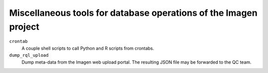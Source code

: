 =========================================
Miscellaneous tools for database operations of the Imagen project 
=========================================

``crontab``
  A couple shell scripts to call Python and R scripts from crontabs.

``dump_rql_upload``
  Dump meta-data from the Imagen web upload portal. The resulting JSON file may be forwarded to the QC team.
